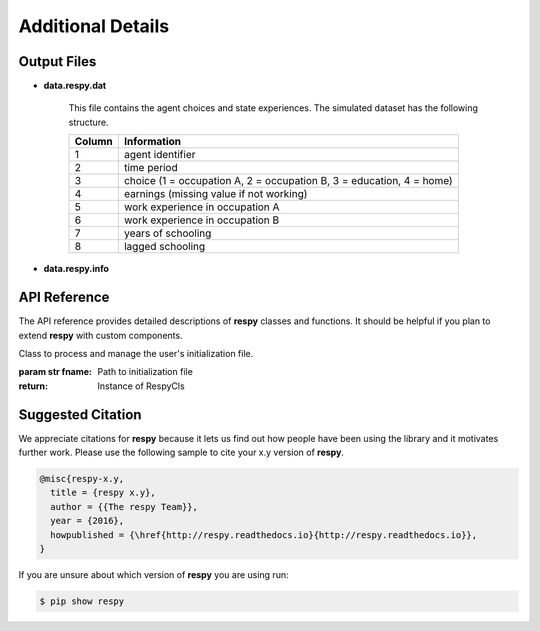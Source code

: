 Additional Details
==================


Output Files
------------

.. _data.respy.dat:
* **data.respy.dat**
    
    This file contains the agent choices and state experiences. The simulated dataset has the following structure.
    
    ======      ========================      
    Column      Information
    ======      ========================      
    1           agent identifier     
    2           time period     
    3           choice (1 = occupation A, 2 = occupation B, 3 = education, 4 = home)     
    4           earnings (missing value if not working)     
    5           work experience in occupation A     
    6           work experience in occupation B     
    7           years of schooling     
    8           lagged schooling     
    ======      ========================

.. _data.respy.paras:
* **data.respy.info**


API Reference
-------------

The API reference provides detailed descriptions of **respy** classes and
functions. It should be helpful if you plan to extend **respy** with custom components.

.. class:: respy.RespyCls(fname)

    Class to process and manage the user's initialization file.

    :param str fname: Path to initialization file
    :return: Instance of RespyCls

    .. py:classmethod:: update_model_paras(x)

        Function to update model parameterization.

        :param numpy.ndarray x: Model parameterization

.. function:: respy.simulate(respy_obj)

    Simulate dataset of synthetic agents following the model specified in the
    initialization file.

    :param obj respy_obj: Instance of RespyCls class 
    :return: Instance of RespyCls 

.. function:: respy.estimate(respy_obj)

    Estimate a model based on a provided dataset and the model specified in the initialization file.

    :param obj respy_obj: Instance of RespyCls class 

    :return: Model parameterization at final step
    :rtype: numpy.ndarray

    :return: Value of criterion function at final step
    :rtype: float


Suggested Citation
------------------

We appreciate citations for **respy** because it lets us find out how people have been using the library and it motivates further work. Please use the following sample to cite your x.y version of **respy**.

.. code-block:: text

    @misc{respy-x.y,
      title = {respy x.y},
      author = {{The respy Team}},
      year = {2016},
      howpublished = {\href{http://respy.readthedocs.io}{http://respy.readthedocs.io}},
    }

If you are unsure about which version of **respy** you are using run:

.. code-block:: bash

   $ pip show respy